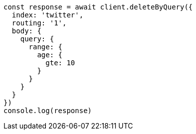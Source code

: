 // This file is autogenerated, DO NOT EDIT
// Use `node scripts/generate-docs-examples.js` to generate the docs examples

[source, js]
----
const response = await client.deleteByQuery({
  index: 'twitter',
  routing: '1',
  body: {
    query: {
      range: {
        age: {
          gte: 10
        }
      }
    }
  }
})
console.log(response)
----

